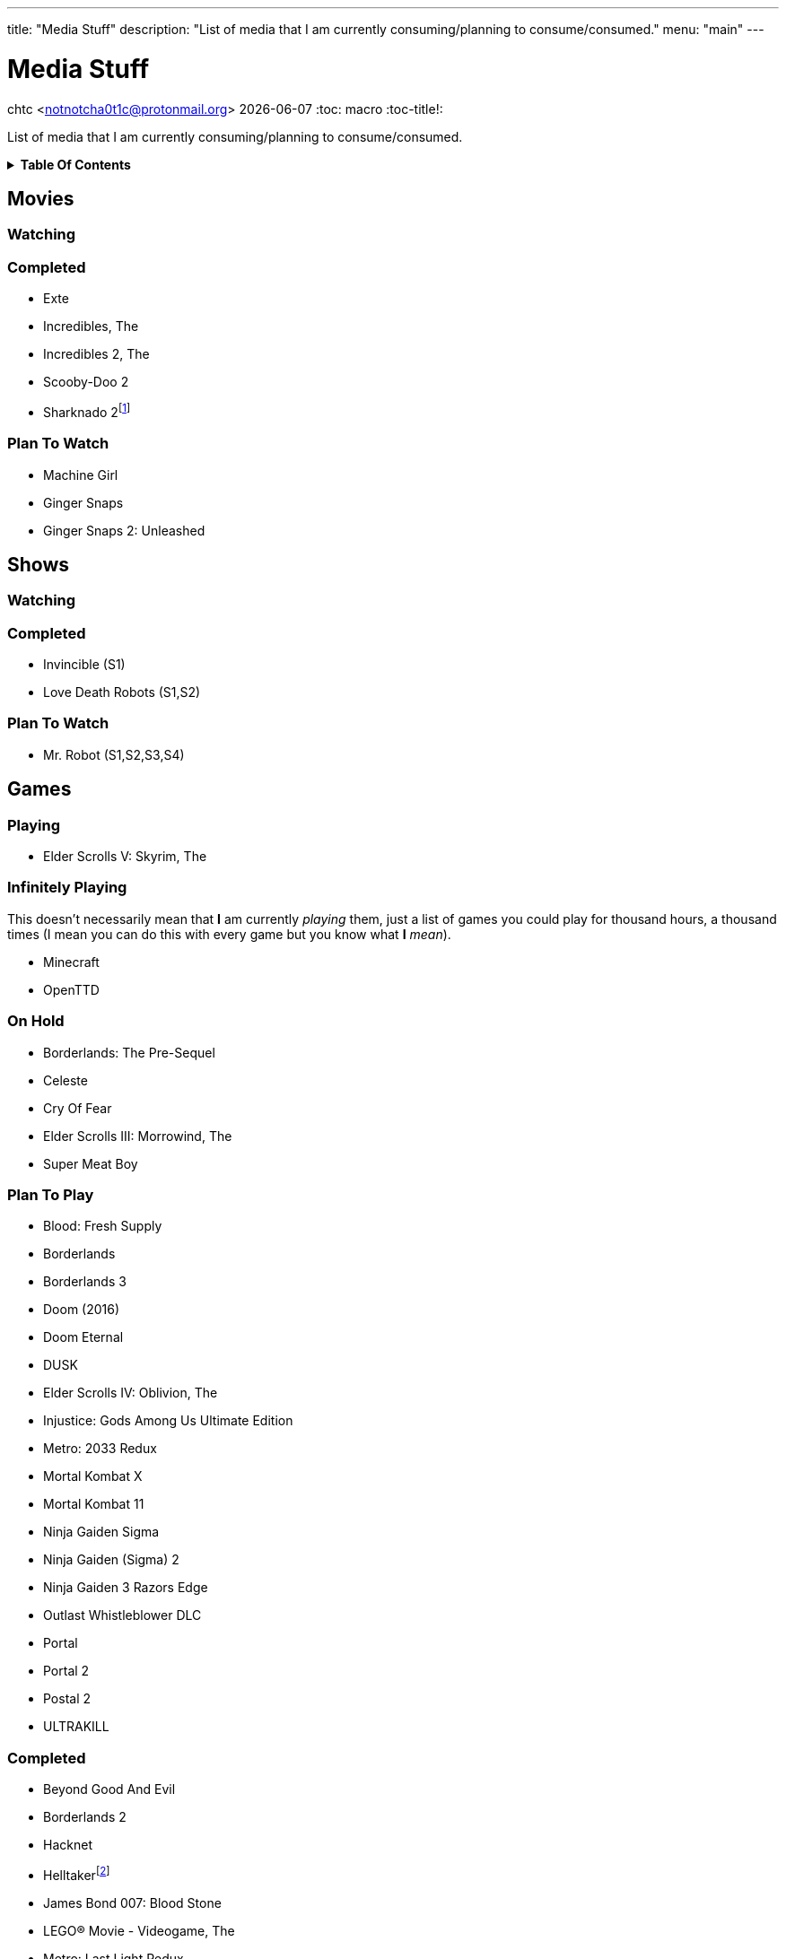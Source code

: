 ---
title: "Media Stuff"
description: "List of media that I am currently consuming/planning to consume/consumed."
menu: "main"
---

= Media Stuff
chtc <notnotcha0t1c@protonmail.org>
{docdate}
:toc: macro
:toc-title!:

List of media that I am currently consuming/planning to consume/consumed.

.*Table Of Contents*
[%collapsible]
====
toc::[]
====

== Movies

=== Watching

=== Completed
- Exte
- Incredibles, The
- Incredibles 2, The
- Scooby-Doo 2
- Sharknado 2footnote:tv[It was shown on TV and there wasn't anything interesting playing I think]

=== Plan To Watch
- Machine Girl
- Ginger Snaps
- Ginger Snaps 2: Unleashed

== Shows

=== Watching

=== Completed
- Invincible (S1)
- Love Death Robots (S1,S2)

=== Plan To Watch
- Mr. Robot (S1,S2,S3,S4)

== Games

=== Playing
- Elder Scrolls V: Skyrim, The

=== Infinitely Playing
This doesn't necessarily mean that *I* am currently _playing_ them, just a list of games you could play for thousand hours, a thousand times (I mean you can do this with every game but you know what *I* _mean_).

- Minecraft
- OpenTTD

=== On Hold
- Borderlands: The Pre-Sequel
- Celeste
- Cry Of Fear
- Elder Scrolls III: Morrowind, The
- Super Meat Boy

=== Plan To Play
- Blood: Fresh Supply
- Borderlands
- Borderlands 3
- Doom (2016)
- Doom Eternal
- DUSK
- Elder Scrolls IV: Oblivion, The
- Injustice: Gods Among Us Ultimate Edition
- Metro: 2033 Redux
- Mortal Kombat X
- Mortal Kombat 11
- Ninja Gaiden Sigma
- Ninja Gaiden (Sigma) 2
- Ninja Gaiden 3 Razors Edge
- Outlast Whistleblower DLC
- Portal
- Portal 2
- Postal 2
- ULTRAKILL

=== Completed
- Beyond Good And Evil
- Borderlands 2
- Hacknet
- Helltakerfootnote:[Except new update]
- James Bond 007: Blood Stone
- LEGO® Movie - Videogame, The
- Metro: Last Light Redux
- Mortal Kombat (2009)
- Ninja Gaiden Black
- Outlast
- Shadow Warrior 2
- Tomb Raider (2013)
- Walking Dead, The
- Watch Dogs
